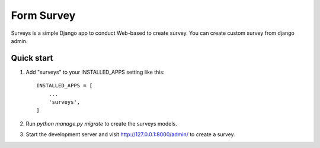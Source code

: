 =====
Form Survey
=====

Surveys is a simple Django app to conduct Web-based to create survey. You can
create custom survey from django admin.


Quick start
-----------

1. Add "surveys" to your INSTALLED_APPS setting like this::

    INSTALLED_APPS = [
        ...
        'surveys',
    ]

2. Run `python manage.py migrate` to create the surveys models.

3. Start the development server and visit http://127.0.0.1:8000/admin/
   to create a survey.
